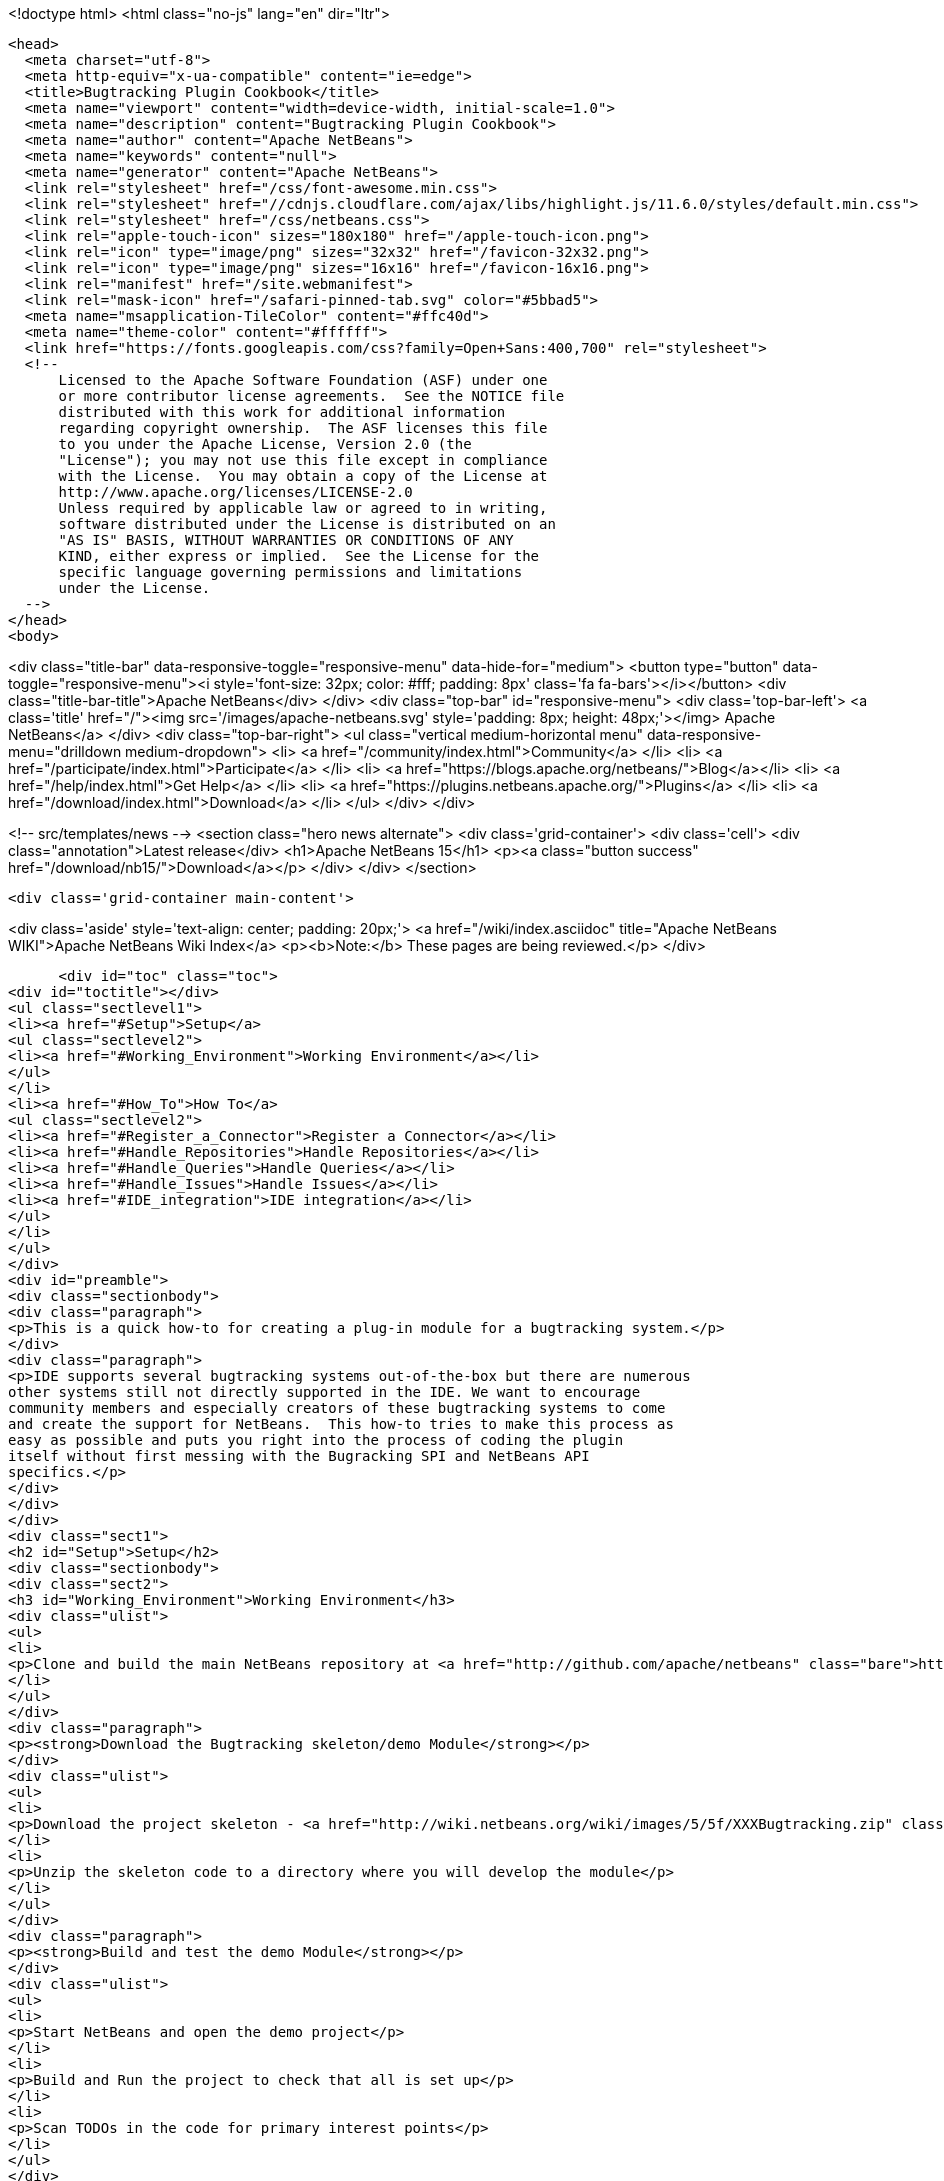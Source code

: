 

<!doctype html>
<html class="no-js" lang="en" dir="ltr">
  
  <head>
    <meta charset="utf-8">
    <meta http-equiv="x-ua-compatible" content="ie=edge">
    <title>Bugtracking Plugin Cookbook</title>
    <meta name="viewport" content="width=device-width, initial-scale=1.0">
    <meta name="description" content="Bugtracking Plugin Cookbook">
    <meta name="author" content="Apache NetBeans">
    <meta name="keywords" content="null">
    <meta name="generator" content="Apache NetBeans">
    <link rel="stylesheet" href="/css/font-awesome.min.css">
    <link rel="stylesheet" href="//cdnjs.cloudflare.com/ajax/libs/highlight.js/11.6.0/styles/default.min.css"> 
    <link rel="stylesheet" href="/css/netbeans.css">
    <link rel="apple-touch-icon" sizes="180x180" href="/apple-touch-icon.png">
    <link rel="icon" type="image/png" sizes="32x32" href="/favicon-32x32.png">
    <link rel="icon" type="image/png" sizes="16x16" href="/favicon-16x16.png">
    <link rel="manifest" href="/site.webmanifest">
    <link rel="mask-icon" href="/safari-pinned-tab.svg" color="#5bbad5">
    <meta name="msapplication-TileColor" content="#ffc40d">
    <meta name="theme-color" content="#ffffff">
    <link href="https://fonts.googleapis.com/css?family=Open+Sans:400,700" rel="stylesheet"> 
    <!--
        Licensed to the Apache Software Foundation (ASF) under one
        or more contributor license agreements.  See the NOTICE file
        distributed with this work for additional information
        regarding copyright ownership.  The ASF licenses this file
        to you under the Apache License, Version 2.0 (the
        "License"); you may not use this file except in compliance
        with the License.  You may obtain a copy of the License at
        http://www.apache.org/licenses/LICENSE-2.0
        Unless required by applicable law or agreed to in writing,
        software distributed under the License is distributed on an
        "AS IS" BASIS, WITHOUT WARRANTIES OR CONDITIONS OF ANY
        KIND, either express or implied.  See the License for the
        specific language governing permissions and limitations
        under the License.
    -->
  </head>
  <body>
    

<div class="title-bar" data-responsive-toggle="responsive-menu" data-hide-for="medium">
    <button type="button" data-toggle="responsive-menu"><i style='font-size: 32px; color: #fff; padding: 8px' class='fa fa-bars'></i></button>
    <div class="title-bar-title">Apache NetBeans</div>
</div>
<div class="top-bar" id="responsive-menu">
    <div class='top-bar-left'>
        <a class='title' href="/"><img src='/images/apache-netbeans.svg' style='padding: 8px; height: 48px;'></img> Apache NetBeans</a>
    </div>
    <div class="top-bar-right">
        <ul class="vertical medium-horizontal menu" data-responsive-menu="drilldown medium-dropdown">
            <li> <a href="/community/index.html">Community</a> </li>
            <li> <a href="/participate/index.html">Participate</a> </li>
            <li> <a href="https://blogs.apache.org/netbeans/">Blog</a></li>
            <li> <a href="/help/index.html">Get Help</a> </li>
            <li> <a href="https://plugins.netbeans.apache.org/">Plugins</a> </li>
            <li> <a href="/download/index.html">Download</a> </li>
        </ul>
    </div>
</div>


    
<!-- src/templates/news -->
<section class="hero news alternate">
    <div class='grid-container'>
        <div class='cell'>
            <div class="annotation">Latest release</div>
            <h1>Apache NetBeans 15</h1>
            <p><a class="button success" href="/download/nb15/">Download</a></p>
        </div>
    </div>
</section>

    <div class='grid-container main-content'>
      
<div class='aside' style='text-align: center; padding: 20px;'>
    <a href="/wiki/index.asciidoc" title="Apache NetBeans WIKI">Apache NetBeans Wiki Index</a>
    <p><b>Note:</b> These pages are being reviewed.</p>
</div>

      <div id="toc" class="toc">
<div id="toctitle"></div>
<ul class="sectlevel1">
<li><a href="#Setup">Setup</a>
<ul class="sectlevel2">
<li><a href="#Working_Environment">Working Environment</a></li>
</ul>
</li>
<li><a href="#How_To">How To</a>
<ul class="sectlevel2">
<li><a href="#Register_a_Connector">Register a Connector</a></li>
<li><a href="#Handle_Repositories">Handle Repositories</a></li>
<li><a href="#Handle_Queries">Handle Queries</a></li>
<li><a href="#Handle_Issues">Handle Issues</a></li>
<li><a href="#IDE_integration">IDE integration</a></li>
</ul>
</li>
</ul>
</div>
<div id="preamble">
<div class="sectionbody">
<div class="paragraph">
<p>This is a quick how-to for creating a plug-in module for a bugtracking system.</p>
</div>
<div class="paragraph">
<p>IDE supports several bugtracking systems out-of-the-box but there are numerous
other systems still not directly supported in the IDE. We want to encourage
community members and especially creators of these bugtracking systems to come
and create the support for NetBeans.  This how-to tries to make this process as
easy as possible and puts you right into the process of coding the plugin
itself without first messing with the Bugracking SPI and NetBeans API
specifics.</p>
</div>
</div>
</div>
<div class="sect1">
<h2 id="Setup">Setup</h2>
<div class="sectionbody">
<div class="sect2">
<h3 id="Working_Environment">Working Environment</h3>
<div class="ulist">
<ul>
<li>
<p>Clone and build the main NetBeans repository at <a href="http://github.com/apache/netbeans" class="bare">http://github.com/apache/netbeans</a></p>
</li>
</ul>
</div>
<div class="paragraph">
<p><strong>Download the Bugtracking skeleton/demo Module</strong></p>
</div>
<div class="ulist">
<ul>
<li>
<p>Download the project skeleton - <a href="http://wiki.netbeans.org/wiki/images/5/5f/XXXBugtracking.zip" class="bare">http://wiki.netbeans.org/wiki/images/5/5f/XXXBugtracking.zip</a></p>
</li>
<li>
<p>Unzip the skeleton code to a directory where you will develop the module</p>
</li>
</ul>
</div>
<div class="paragraph">
<p><strong>Build and test the demo Module</strong></p>
</div>
<div class="ulist">
<ul>
<li>
<p>Start NetBeans and open the demo project</p>
</li>
<li>
<p>Build and Run the project to check that all is set up</p>
</li>
<li>
<p>Scan TODOs in the code for primary interest points</p>
</li>
</ul>
</div>
</div>
</div>
</div>
<div class="sect1">
<h2 id="How_To">How To</h2>
<div class="sectionbody">
<div class="paragraph">
<p>Please note that until not mentioned otherwise, all classes are from the
<a href="http://bits.netbeans.org/dev/javadoc/org-netbeans-modules-bugtracking/org/netbeans/modules/bugtracking/spi/package-summary.html">org.netbeans.modules.bugtracking.spi</a>
package.</p>
</div>
<div class="sect2">
<h3 id="Register_a_Connector">Register a Connector</h3>
<div class="ulist">
<ul>
<li>
<p>Create an implementation of <code>BugtrackingConnector</code> and register it via the <code>BugtrackingConnector.Registration</code> annotation.</p>
</li>
<li>
<p>see also <code>org.yourorghere.xxx.XXXConnector</code> in the attached project sample project</p>
</li>
</ul>
</div>
<div class="listingblock">
<div class="content">
<pre>@BugtrackingConnector.Registration (
        id=XXXConnector.ID,
        displayName=XXXConnector.NAME,
        tooltip=XXXConnector.NAME
)
public class XXXConnector implements BugtrackingConnector {
    public static final String NAME = "XXX Bugracking";
    public static final String ID = "org.yourorghere.xxx.xxxconnector";
...
}</pre>
</div>
</div>
</div>
<div class="sect2">
<h3 id="Handle_Repositories">Handle Repositories</h3>
<div class="sect3">
<h4 id="Create">Create</h4>
<div class="paragraph">
<p>Invoked by user action from the Tasks Dashboard.</p>
</div>
<div class="ulist">
<ul>
<li>
<p>the method <code>BugtrackingConnector|createRepository()</code> will be invoked when a new repository is supposed to be created. The infrastructure opens then a repository editor dialog and takes care for storing the confirmed repository data.</p>
</li>
<li>
<p>see the javadoc on <code>RepositoryController</code> to find out how the repository editor UI is handled.</p>
</li>
<li>
<p>those repository data are used the next time when that repository is needed and no object is created yet (e.g. in a new IDE session). This will be done via <code><a href="http://bits.netbeans.org/dev/javadoc/org-netbeans-modules-bugtracking/org/netbeans/modules/bugtracking/spi/BugtrackingConnector.html#createRepository(org.netbeans.modules.bugtracking.spi.RepositoryInfo)">BugtrackingConnector.createRepository(RepositoryInfo)</a></code></p>
</li>
</ul>
</div>
</div>
<div class="sect3">
<h4 id="Setup_2">Setup</h4>
<div class="paragraph">
<p>use the <a href="http://bits.netbeans.org/dev/javadoc/org-netbeans-modules-bugtracking/org/netbeans/modules/bugtracking/spi/BugtrackingSupport.html#createRepository(R,%20org.netbeans.modules.bugtracking.spi.IssueStatusProvider,%20org.netbeans.modules.bugtracking.spi.IssueScheduleProvider,%20org.netbeans.modules.bugtracking.spi.IssuePriorityProvider,%20org.netbeans.modules.bugtracking.spi.IssueFinder)">BugtrackingSupport.createRepository(R, &#8230;&#8203;)</a>
 method when  creating a Repository instance, so that the the infrastructure
can setup your repo instance with additional feature providers.</p>
</div>
<div class="ulist">
<ul>
<li>
<p>for more information see the javadoc in:</p>
<div class="ulist">
<ul>
<li>
<p><code>RepositoryProvider</code> (mandatory)</p>
</li>
<li>
<p><code>QueryProvider</code> (mandatory)</p>
</li>
<li>
<p><code>IssueProvider</code> (mandatory)</p>
</li>
<li>
<p><code>IssueStatusProvider</code> (optional)</p>
</li>
<li>
<p><code>IssuePriorityProvider</code> (optional)</p>
</li>
<li>
<p><code>IssueScheduleProvider</code> (optional)</p>
</li>
<li>
<p><code>IssueFinder</code> (optional)</p>
</li>
</ul>
</div>
</li>
<li>
<p>see also <code>org.yourorghere.xxx.XXXConnector</code> in the attached sample</p>
</li>
</ul>
</div>
</div>
</div>
<div class="sect2">
<h3 id="Handle_Queries">Handle Queries</h3>
<div class="sect3">
<h4 id="Creating">Creating</h4>
<div class="paragraph">
<p>Invoked by user action from the Tasks Dashboard.</p>
</div>
<div class="ulist">
<ul>
<li>
<p>the method <code>RepositoryProvider|createQuery&#174;</code> is invoked when a new Query
is supposed to be created. Create and return an object representing your
Query at that place.</p>
</li>
<li>
<p>to find out how the lifecycle of queries is handled, see the javadoc of:</p>
<div class="ulist">
<ul>
<li>
<p><code>QueryController</code></p>
</li>
<li>
<p><code>QueryProvider</code></p>
</li>
</ul>
</div>
</li>
<li>
<p>once a Query is saved/persisted, it is expected to be returned by <code>RepositoryProvider|getQueries&#174;</code>.</p>
</li>
</ul>
</div>
</div>
<div class="sect3">
<h4 id="Executing">Executing</h4>
<div class="paragraph">
<p>Invoked by user action from the Tasks Dashboard or in automatically by a customisable time interval.</p>
</div>
<div class="ulist">
<ul>
<li>
<p>see the javadoc on:</p>
<div class="ulist">
<ul>
<li>
<p><a href="http://bits.netbeans.org/dev/javadoc/org-netbeans-modules-bugtracking/org/netbeans/modules/bugtracking/spi/QueryProvider.html#setIssueContainer(Q,%20org.netbeans.modules.bugtracking.spi.QueryProvider.IssueContainer)"><code>QueryProvider.setIssueContainer(Q, IssueContainer)</code></a></p>
</li>
<li>
<p><code>QueryProvider|refresh(Q)</code></p>
</li>
<li>
<p><code>IssueContainer</code></p>
</li>
</ul>
</div>
</li>
<li>
<p>see also how Queries are handled in the attached sample - <code>org.yourorghere.xxx.XXXRepositoryProvider.createQuery()</code>.</p>
</li>
</ul>
</div>
</div>
</div>
<div class="sect2">
<h3 id="Handle_Issues">Handle Issues</h3>
<div class="sect3">
<h4 id="Creating_2">Creating</h4>
<div class="paragraph">
<p>Invoked by user action from the Tasks Dashboard.</p>
</div>
<div class="ulist">
<ul>
<li>
<p>when a new Issue is supposed to be created the method <code>RepositoryProvider|createIssue&#174;</code> will be invoked. Create and return an object representing your Issue.</p>
</li>
<li>
<p>to find out how the lifecycle of particular issues is handled, see the javadoc of:</p>
<div class="ulist">
<ul>
<li>
<p><code>IssueController</code></p>
</li>
<li>
<p><code>IssueProvider</code></p>
</li>
</ul>
</div>
</li>
</ul>
</div>
</div>
<div class="sect3">
<h4 id="Retrieving_from_a_remote_repository">Retrieving from a remote repository</h4>
<div class="ulist">
<ul>
<li>
<p>by Query - see the javadoc on:</p>
<div class="ulist">
<ul>
<li>
<p><code>QueryProvider|refresh(Q)</code></p>
</li>
<li>
<p><code>IssueContainer</code></p>
</li>
</ul>
</div>
</li>
<li>
<p>by Issue ID or text criteria - see the javadoc on:</p>
<div class="ulist">
<ul>
<li>
<p><a href="http://bits.netbeans.org/dev/javadoc/org-netbeans-modules-bugtracking/org/netbeans/modules/bugtracking/spi/RepositoryProvider.html#getIssues(R,%20java.lang.String&#8230;&#8203;)"><code>RepositoryProvider.getIssues(R, String)</code></a></p>
</li>
<li>
<p><a href="http://bits.netbeans.org/dev/javadoc/org-netbeans-modules-bugtracking/org/netbeans/modules/bugtracking/spi/RepositoryProvider.html#simpleSearch(R,%20java.lang.String)"><code>RepositoryProvider.simpleSearch(R, String)</code></a></p>
</li>
</ul>
</div>
</li>
</ul>
</div>
</div>
<div class="sect3">
<h4 id="Status_-_local_and_remote_changes">Status - local and remote changes</h4>
<div class="paragraph">
<p>Outgoing and incoming Issue changes are annotated (via coloring) in Query result lists in the Tasks Dashboard.</p>
</div>
<div class="paragraph">
<p>In case you want to provide status values for changes in your Issues then you have to implement the <code>IssueStatusProvider</code> interface and provide it via the <code><a href="http://bits.netbeans.org/dev/javadoc/org-netbeans-modules-bugtracking/org/netbeans/modules/bugtracking/spi/BugtrackingSupport.html#createRepository(R,%20org.netbeans.modules.bugtracking.spi.IssueStatusProvider,%20org.netbeans.modules.bugtracking.spi.IssueScheduleProvider,%20org.netbeans.modules.bugtracking.spi.IssuePriorityProvider,%20org.netbeans.modules.bugtracking.spi.IssueFinder)">BugtrackingSupport.createRepository(R, &#8230;&#8203;)</a></code> method call.</p>
</div>
<div class="ulist">
<ul>
<li>
<p>for more info see:</p>
<div class="ulist">
<ul>
<li>
<p>javadoc on <code>IssueStatusProvider</code></p>
</li>
<li>
<p>and <code>org.yourorghere.xxx.XXXIssueStatusProvider</code></p>
</li>
</ul>
</div>
</li>
<li>
<p><a href="http://wiki.netbeans.org/TaskDashboardDesignSpec">The Tasks Dashboard UI spec</a></p>
</li>
<li>
<p>note that this feature is not mandatory</p>
</li>
</ul>
</div>
</div>
<div class="sect3">
<h4 id="Scheduling">Scheduling</h4>
<div class="paragraph">
<p>In the Tasks Dashboard it is possible to set user local scheduling information (e.g. what date the user plans to start working on the issue) and accordingly to categorise Issues given by that scheduling data (e.g list Issues scheduled for Today, This Week, etc.).</p>
</div>
<div class="paragraph">
<p>In case you want to provide local scheduling information for your Issues then you have to implement the <code>IssueScheduleProvider</code> interface and provide it via the <code><a href="http://bits.netbeans.org/dev/javadoc/org-netbeans-modules-bugtracking/org/netbeans/modules/bugtracking/spi/BugtrackingSupport.html#createRepository(R,%20org.netbeans.modules.bugtracking.spi.IssueStatusProvider,%20org.netbeans.modules.bugtracking.spi.IssueScheduleProvider,%20org.netbeans.modules.bugtracking.spi.IssuePriorityProvider,%20org.netbeans.modules.bugtracking.spi.IssueFinder)">BugtrackingSupport.createRepository(R, &#8230;&#8203;)</a></code> method call.</p>
</div>
<div class="ulist">
<ul>
<li>
<p>for more info see:</p>
<div class="ulist">
<ul>
<li>
<p>javadoc on <code>IssueScheduleProvider</code></p>
</li>
<li>
<p>and <code>org.yourorghere.xxx.XXXIssueScheduleProvider</code></p>
</li>
</ul>
</div>
</li>
<li>
<p>note that this feature is not mandatory</p>
</li>
</ul>
</div>
</div>
<div class="sect3">
<h4 id="Priority">Priority</h4>
<div class="paragraph">
<p>In case you want the Tasks Dashboard to show an priority icon next to an Issue in a Query result list then you have to implement the <code>IssuePriorityProvider</code> interface and provide it via the <code><a href="http://bits.netbeans.org/dev/javadoc/org-netbeans-modules-bugtracking/org/netbeans/modules/bugtracking/spi/BugtrackingSupport.html#createRepository(R,%20org.netbeans.modules.bugtracking.spi.IssueStatusProvider,%20org.netbeans.modules.bugtracking.spi.IssueScheduleProvider,%20org.netbeans.modules.bugtracking.spi.IssuePriorityProvider,%20org.netbeans.modules.bugtracking.spi.IssueFinder)">BugtrackingSupport.createRepository(R, &#8230;&#8203;)</a></code> method call. This icon can be determined either by a default icon for each given priority or by an icon provided directly by your implementation.</p>
</div>
<div class="ulist">
<ul>
<li>
<p>for more info see:</p>
<div class="ulist">
<ul>
<li>
<p>javadoc on <code>IssuePriorityProvider</code></p>
</li>
<li>
<p>and <code>org.yourorghere.xxx.XXXIssuePriorityProvider</code></p>
</li>
</ul>
</div>
</li>
<li>
<p>note that this feature is not mandatory</p>
</li>
</ul>
</div>
</div>
</div>
<div class="sect2">
<h3 id="IDE_integration">IDE integration</h3>
<div class="sect3">
<h4 id="Issue_references_in_text">Issue references in text</h4>
<div class="paragraph">
<p>Issue references can be hyperlinked in various places in the IDE - e.g. in source code comments or versioning commit messages.</p>
</div>
<div class="paragraph">
<p>The infrastructure parses for some default patters (e.g. Issue #12345), but in
case your remote repository comes with and untypical issue format, like for
example in case of JIRA, where the issue key is more complex ("Issue
#JIRAPOJECT-12345") you can provide your own <code>IssueFinder</code> implementation via
<a href="http://bits.netbeans.org/dev/javadoc/org-netbeans-modules-bugtracking/org/netbeans/modules/bugtracking/spi/BugtrackingSupport.html#createRepository(R,%20org.netbeans.modules.bugtracking.spi.IssueStatusProvider,%20org.netbeans.modules.bugtracking.spi.IssueScheduleProvider,%20org.netbeans.modules.bugtracking.spi.IssuePriorityProvider,%20org.netbeans.modules.bugtracking.spi.IssueFinder)"><code>BugtrackingSupport.html.createRepository(R, &#8230;&#8203;)</code></a>.
* for more info see javadoc on <code>IssueFinder</code></p>
</div>
</div>
<div class="sect3">
<h4 id="Versioning_Commits">Versioning Commits</h4>
<div class="paragraph">
<p>On a versioning commit it is possible to select an issue and to add commit info and to close it eventually. All that has to be done to support this case is to implement <code><a href="http://bits.netbeans.org/dev/javadoc/org-netbeans-modules-bugtracking/org/netbeans/modules/bugtracking/spi/IssueProvider.html#addComment(I,%20java.lang.String,%20boolean)">IssueProvider.addComment(I, String, boolean)</a></code>.</p>
</div>
</div>
<div class="sect3">
<h4 id="Attaching_Patches">Attaching Patches</h4>
<div class="paragraph">
<p>When creating an patch via Versioning, it is possible to select an issue and to attach that patch to the issue. All that has to be done to support this case is to implement <code><a href="http://bits.netbeans.org/dev/javadoc/org-netbeans-modules-bugtracking/org/netbeans/modules/bugtracking/spi/IssueProvider.html#attachFile(I,%20java.io.File,%20java.lang.String,%20boolean)">IssueProvider.attachFile(I, File, String, boolean)</a></code>.</p>
</div>
<div class="admonitionblock note">
<table>
<tr>
<td class="icon">
<i class="fa icon-note" title="Note"></i>
</td>
<td class="content">
<div class="paragraph">
<p>The content in this page was kindly donated by Oracle Corp. to the Apache Software Foundation.</p>
</div>
<div class="paragraph">
<p>This page was exported from <a href="http://wiki.netbeans.org/BugtrackingCookbook">http://wiki.netbeans.org/BugtrackingCookbook</a> , that was last modified by NetBeans user Tstupka on 2014-01-07T13:43:11Z.</p>
</div>
<div class="paragraph">
<p>This document was automatically converted to the AsciiDoc format on 2020-03-12, and needs to be reviewed.</p>
</div>
</td>
</tr>
</table>
</div>
</div>
</div>
</div>
</div>
      
<section class='tools'>
    <ul class="menu align-center">
        <li><a title="Facebook" href="https://www.facebook.com/NetBeans"><i class="fa fa-md fa-facebook"></i></a></li>
        <li><a title="Twitter" href="https://twitter.com/netbeans"><i class="fa fa-md fa-twitter"></i></a></li>
        <li><a title="Github" href="https://github.com/apache/netbeans"><i class="fa fa-md fa-github"></i></a></li>
        <li><a title="YouTube" href="https://www.youtube.com/user/netbeansvideos"><i class="fa fa-md fa-youtube"></i></a></li>
        <li><a title="Slack" href="https://tinyurl.com/netbeans-slack-signup/"><i class="fa fa-md fa-slack"></i></a></li>
        <li><a title="Issues" href="https://github.com/apache/netbeans/issues"><i class="fa fa-mf fa-bug"></i></a></li>
    </ul>
    <ul class="menu align-center">
        
        <li><a href="https://github.com/apache/netbeans-website/blob/master/netbeans.apache.org/src/content/wiki/BugtrackingCookbook.asciidoc" title="See this page in github"><i class="fa fa-md fa-edit"></i> See this page in GitHub.</a></li>
    </ul>
</section>

    </div>
    

    <div class='grid-container incubator-area' style='margin-top: 64px'>
      <div class='grid-x grid-padding-x'>
        <div class='large-auto cell text-center'>
          <a href="https://www.apache.org/">
            <img style="width: 320px" title="Apache Software Foundation" src="/images/asf_logo_wide.svg" />
          </a>
        </div>
        <div class='large-auto cell text-center'>
          <a href="https://www.apache.org/events/current-event.html">
            <img style="width:234px; height: 60px;" title="Apache Software Foundation current event" src="https://www.apache.org/events/current-event-234x60.png"/>
          </a>
        </div>
      </div>
    </div>
    <footer>
      <div class="grid-container">
        <div class="grid-x grid-padding-x">
          <div class="large-auto cell">
                    
            <h1><a href="/about/index.html">About</a></h1>
            <ul>
              <li><a href="https://netbeans.apache.org/community/who.html">Who's Who</a></li>
              <li><a href="https://www.apache.org/foundation/thanks.html">Thanks</a></li>
              <li><a href="https://www.apache.org/foundation/sponsorship.html">Sponsorship</a></li>
              <li><a href="https://www.apache.org/security/">Security</a></li>
            </ul>
          </div>
          <div class="large-auto cell">
            <h1><a href="/community/index.html">Community</a></h1>
            <ul>
              <li><a href="/community/mailing-lists.html">Mailing lists</a></li>
              <li><a href="/community/committer.html">Becoming a committer</a></li>
              <li><a href="/community/events.html">NetBeans Events</a></li>
              <li><a href="https://www.apache.org/events/current-event.html">Apache Events</a></li>
            </ul>
          </div>
          <div class="large-auto cell">
            <h1><a href="/participate/index.html">Participate</a></h1>
            <ul>
              <li><a href="/participate/submit-pr.html">Submitting Pull Requests</a></li>
              <li><a href="/participate/report-issue.html">Reporting Issues</a></li>
              <li><a href="/participate/index.html#documentation">Improving the documentation</a></li>
            </ul>
          </div>
          <div class="large-auto cell">
            <h1><a href="/help/index.html">Get Help</a></h1>
            <ul>
              <li><a href="/help/index.html#documentation">Documentation</a></li>
              <li><a href="/wiki/index.asciidoc">Wiki</a></li>
              <li><a href="/help/index.html#support">Community Support</a></li>
              <li><a href="/help/commercial-support.html">Commercial Support</a></li>
            </ul>
          </div>
          <div class="large-auto cell">
            <h1><a href="/download/index.html">Download</a></h1>
            <ul>
              <li><a href="/download/index.html">Releases</a></li>                    
              <li><a href="https://plugins.netbeans.apache.org/">Plugins</a></li>
              <li><a href="/download/index.html#source">Building from source</a></li>
              <li><a href="/download/index.html#previous">Previous releases</a></li>
            </ul>
          </div>
        </div>
      </div>
    </footer>
    <div class='footer-disclaimer'>
      <div class="footer-disclaimer-content">
        <p>Copyright &copy; 2017-2022 <a href="https://www.apache.org">The Apache Software Foundation</a>.</p>
        <p>Licensed under the Apache <a href="https://www.apache.org/licenses/">license</a>, version 2.0</p>
        <div style='max-width: 40em; margin: 0 auto'>
          <p>Apache, Apache NetBeans, NetBeans, the Apache feather logo and the Apache NetBeans logo are trademarks of <a href="https://www.apache.org">The Apache Software Foundation</a>.</p>
          <p>Oracle and Java are registered trademarks of Oracle and/or its affiliates.</p>
          <p>The Apache NetBeans website conforms to the <a href="https://privacy.apache.org/policies/privacy-policy-public.html">Apache Software Foundation Privacy Policy</a></p>
        </div>
            
      </div>
    </div>


    

    <script src="/js/vendor/jquery-3.2.1.min.js"></script>
    <script src="/js/vendor/what-input.js"></script>
    <script src="/js/vendor/foundation.min.js"></script>
    <script src="/js/vendor/jquery.colorbox-min.js"></script>
    <script src="/js/netbeans.js"></script>
    <script>

       $(function(){ $(document).foundation(); });
    </script>

    <script src="https://cdnjs.cloudflare.com/ajax/libs/highlight.js/11.6.0/highlight.min.js"></script>
    <script>
       $(document).ready(function() { $("pre code").each(function(i, block) { hljs.highlightBlock(block); }); }); 
    </script>

  </body>
</html>
